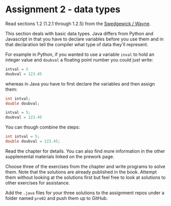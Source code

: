 * Assignment 2 - data types

Read sections 1.2 (1.2.1 through 1.2.5) from the
[[https://introcs.cs.princeton.edu/java/10elements/][Swedgewick / Wayne]]. 

This section deals with basic data types. Java differs from Python and
Javascript in that you have to declare variables before you use them
and in that declaration tell the compiler what type of data they'll
represent. 

For example in Python, if you wanted to use a variable ~inval~ to hold
an integer value and ~doubval~ a floating point number you could just
write:

#+begin_src python
intval = 5
doubval = 123.45
#+end_src

whereas in Java you have to first declare the variables and then
assign them:

#+begin_src java
int intval;
double doubval;

intval = 5;
doubval = 123.45
#+end_src

You can though combine the steps:

#+begin_src java
int intval = 5;
double doubval = 123.45;
#+end_src

Read the chapter for details. You can also find more information in
the other supplemental materials linked on the prework page.

Choose three of the exercises from the chapter and write programs to
solve them. Note that the solutions are already published in the
book. Attempt them without looking at the solutions first but feel
free to look at solutions to other exercises for assistance.

Add the ~.java~ files for your three solutions to the assignment repos
under a folder named ~pre02~ and push them up to GitHub.

